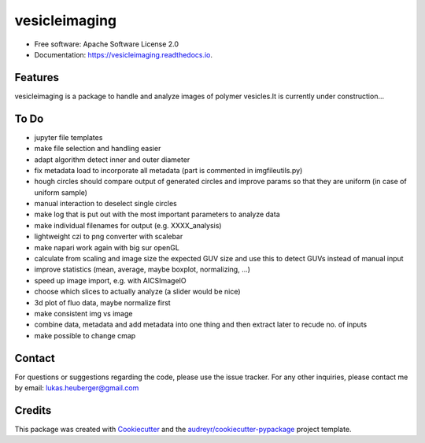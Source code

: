 ==========
vesicleimaging
==========


.. image:: https://img.shields.io/pypi/v/vesicleimaging.svg
        :target: https://pypi.python.org/pypi/vesicleimaging

.. image:: https://img.shields.io/travis/lukasheuberger/vesicleimaging.svg
        :target: https://travis-ci.com/lukasheuberger/vesicleimaging

.. image:: https://readthedocs.org/projects/vesicleimaging/badge/?version=latest
        :target: https://vesicleimaging.readthedocs.io/en/latest/?version=latest
        :alt: Documentation Status



* Free software: Apache Software License 2.0
* Documentation: https://vesicleimaging.readthedocs.io.


Features
--------

vesicleimaging is a package to handle and analyze images of polymer vesicles.\
It is currently under construction...

To Do
-----

- jupyter file templates
- make file selection and handling easier
- adapt algorithm detect inner and outer diameter
- fix metadata load to incorporate all metadata (part is commented in imgfileutils.py)
- hough circles should compare output of generated circles and improve params so that they are uniform (in case of
  uniform sample)
- manual interaction to deselect single circles
- make log that is put out with the most important parameters to analyze data
- make individual filenames for output (e.g. XXXX_analysis)
- lightweight czi to png converter with scalebar
- make napari work again with big sur openGL
- calculate from scaling and image size the expected GUV size and use this to detect GUVs instead of manual input
- improve statistics (mean, average, maybe boxplot, normalizing, ...)
- speed up image import, e.g. with AICSImageIO
- choose which slices to actually analyze (a slider would be nice)
- 3d plot of fluo data, maybe normalize first
- make consistent img vs image
- combine data, metadata and add metadata into one thing and then extract later to recude no. of inputs
- make possible to change cmap


Contact
-------

For questions or suggestions regarding the code, please use the
issue tracker. For any other inquiries, please contact me
by email: lukas.heuberger@gmail.com


Credits
-------

This package was created with Cookiecutter_ and the `audreyr/cookiecutter-pypackage`_ project template.

.. _Cookiecutter: https://github.com/audreyr/cookiecutter
.. _`audreyr/cookiecutter-pypackage`: https://github.com/audreyr/cookiecutter-pypackage

